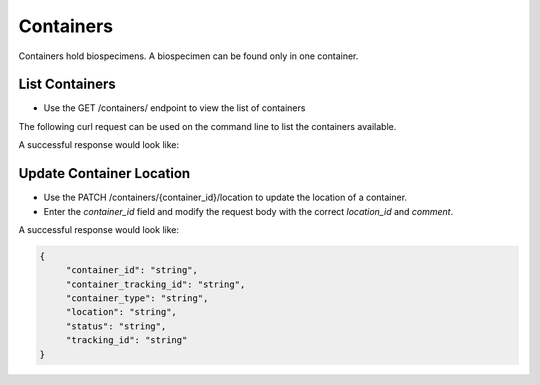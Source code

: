 Containers
==========

Containers hold biospecimens. A biospecimen can be found only in one container.


List Containers
---------------

- Use the GET /containers/ endpoint to view the list of containers

The following curl request can be used on the command line to list the containers available.

.. code-block:: bash
    curl -X 'GET' \
    'https://vbr-api.a2cps.cloud/containers/?offset=0&limit=50' \
    -H 'accept: application/json' \
    -H 'Authorization: Bearer Token'

A successful response would look like:


Update Container Location
-------------------------

- Use the PATCH /containers/{container_id}/location to update the location of a container.
- Enter the *container_id* field and modify the request body with the correct *location_id* and *comment*.


A successful response would look like:

.. code-block:: bash

   {
        "container_id": "string",
        "container_tracking_id": "string",
        "container_type": "string",
        "location": "string",
        "status": "string",
        "tracking_id": "string"
   }